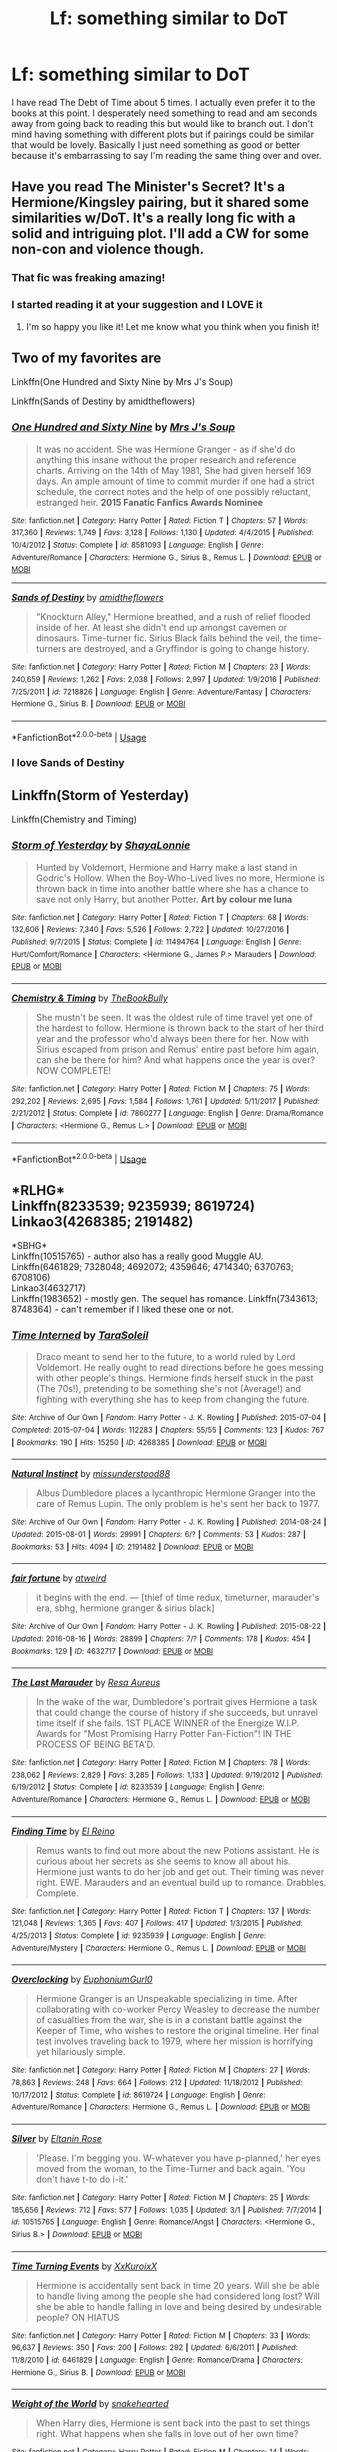 #+TITLE: Lf: something similar to DoT

* Lf: something similar to DoT
:PROPERTIES:
:Author: Jaydebob
:Score: 8
:DateUnix: 1535577551.0
:DateShort: 2018-Aug-30
:FlairText: Request
:END:
I have read The Debt of Time about 5 times. I actually even prefer it to the books at this point. I desperately need something to read and am seconds away from going back to reading this but would like to branch out. I don't mind having something with different plots but if pairings could be similar that would be lovely. Basically I just need something as good or better because it's embarrassing to say I'm reading the same thing over and over.


** Have you read The Minister's Secret? It's a Hermione/Kingsley pairing, but it shared some similarities w/DoT. It's a really long fic with a solid and intriguing plot. I'll add a CW for some non-con and violence though.
:PROPERTIES:
:Author: pooplefloot1
:Score: 7
:DateUnix: 1535594531.0
:DateShort: 2018-Aug-30
:END:

*** That fic was freaking amazing!
:PROPERTIES:
:Score: 3
:DateUnix: 1535607099.0
:DateShort: 2018-Aug-30
:END:


*** I started reading it at your suggestion and I LOVE it
:PROPERTIES:
:Author: Jaydebob
:Score: 2
:DateUnix: 1535681284.0
:DateShort: 2018-Aug-31
:END:

**** I'm so happy you like it! Let me know what you think when you finish it!
:PROPERTIES:
:Author: pooplefloot1
:Score: 1
:DateUnix: 1535723053.0
:DateShort: 2018-Aug-31
:END:


** Two of my favorites are

Linkffn(One Hundred and Sixty Nine by Mrs J's Soup)

Linkffn(Sands of Destiny by amidtheflowers)
:PROPERTIES:
:Author: openthekey
:Score: 5
:DateUnix: 1535601482.0
:DateShort: 2018-Aug-30
:END:

*** [[https://www.fanfiction.net/s/8581093/1/][*/One Hundred and Sixty Nine/*]] by [[https://www.fanfiction.net/u/4216998/Mrs-J-s-Soup][/Mrs J's Soup/]]

#+begin_quote
  It was no accident. She was Hermione Granger - as if she'd do anything this insane without the proper research and reference charts. Arriving on the 14th of May 1981, She had given herself 169 days. An ample amount of time to commit murder if one had a strict schedule, the correct notes and the help of one possibly reluctant, estranged heir. **2015 Fanatic Fanfics Awards Nominee**
#+end_quote

^{/Site/:} ^{fanfiction.net} ^{*|*} ^{/Category/:} ^{Harry} ^{Potter} ^{*|*} ^{/Rated/:} ^{Fiction} ^{T} ^{*|*} ^{/Chapters/:} ^{57} ^{*|*} ^{/Words/:} ^{317,360} ^{*|*} ^{/Reviews/:} ^{1,749} ^{*|*} ^{/Favs/:} ^{3,128} ^{*|*} ^{/Follows/:} ^{1,130} ^{*|*} ^{/Updated/:} ^{4/4/2015} ^{*|*} ^{/Published/:} ^{10/4/2012} ^{*|*} ^{/Status/:} ^{Complete} ^{*|*} ^{/id/:} ^{8581093} ^{*|*} ^{/Language/:} ^{English} ^{*|*} ^{/Genre/:} ^{Adventure/Romance} ^{*|*} ^{/Characters/:} ^{Hermione} ^{G.,} ^{Sirius} ^{B.,} ^{Remus} ^{L.} ^{*|*} ^{/Download/:} ^{[[http://www.ff2ebook.com/old/ffn-bot/index.php?id=8581093&source=ff&filetype=epub][EPUB]]} ^{or} ^{[[http://www.ff2ebook.com/old/ffn-bot/index.php?id=8581093&source=ff&filetype=mobi][MOBI]]}

--------------

[[https://www.fanfiction.net/s/7218826/1/][*/Sands of Destiny/*]] by [[https://www.fanfiction.net/u/1026078/amidtheflowers][/amidtheflowers/]]

#+begin_quote
  "Knockturn Alley," Hermione breathed, and a rush of relief flooded inside of her. At least she didn't end up amongst cavemen or dinosaurs. Time-turner fic. Sirius Black falls behind the veil, the time-turners are destroyed, and a Gryffindor is going to change history.
#+end_quote

^{/Site/:} ^{fanfiction.net} ^{*|*} ^{/Category/:} ^{Harry} ^{Potter} ^{*|*} ^{/Rated/:} ^{Fiction} ^{M} ^{*|*} ^{/Chapters/:} ^{23} ^{*|*} ^{/Words/:} ^{240,659} ^{*|*} ^{/Reviews/:} ^{1,262} ^{*|*} ^{/Favs/:} ^{2,038} ^{*|*} ^{/Follows/:} ^{2,997} ^{*|*} ^{/Updated/:} ^{1/9/2016} ^{*|*} ^{/Published/:} ^{7/25/2011} ^{*|*} ^{/id/:} ^{7218826} ^{*|*} ^{/Language/:} ^{English} ^{*|*} ^{/Genre/:} ^{Adventure/Fantasy} ^{*|*} ^{/Characters/:} ^{Hermione} ^{G.,} ^{Sirius} ^{B.} ^{*|*} ^{/Download/:} ^{[[http://www.ff2ebook.com/old/ffn-bot/index.php?id=7218826&source=ff&filetype=epub][EPUB]]} ^{or} ^{[[http://www.ff2ebook.com/old/ffn-bot/index.php?id=7218826&source=ff&filetype=mobi][MOBI]]}

--------------

*FanfictionBot*^{2.0.0-beta} | [[https://github.com/tusing/reddit-ffn-bot/wiki/Usage][Usage]]
:PROPERTIES:
:Author: FanfictionBot
:Score: 5
:DateUnix: 1535601515.0
:DateShort: 2018-Aug-30
:END:


*** I *love* Sands of Destiny
:PROPERTIES:
:Author: Meiyouxiangjiao
:Score: 2
:DateUnix: 1536815314.0
:DateShort: 2018-Sep-13
:END:


** Linkffn(Storm of Yesterday)

Linkffn(Chemistry and Timing)
:PROPERTIES:
:Author: Redhotlipstik
:Score: 1
:DateUnix: 1535656518.0
:DateShort: 2018-Aug-30
:END:

*** [[https://www.fanfiction.net/s/11494764/1/][*/Storm of Yesterday/*]] by [[https://www.fanfiction.net/u/5869599/ShayaLonnie][/ShayaLonnie/]]

#+begin_quote
  Hunted by Voldemort, Hermione and Harry make a last stand in Godric's Hollow. When the Boy-Who-Lived lives no more, Hermione is thrown back in time into another battle where she has a chance to save not only Harry, but another Potter. *Art by colour me luna*
#+end_quote

^{/Site/:} ^{fanfiction.net} ^{*|*} ^{/Category/:} ^{Harry} ^{Potter} ^{*|*} ^{/Rated/:} ^{Fiction} ^{T} ^{*|*} ^{/Chapters/:} ^{68} ^{*|*} ^{/Words/:} ^{132,606} ^{*|*} ^{/Reviews/:} ^{7,340} ^{*|*} ^{/Favs/:} ^{5,526} ^{*|*} ^{/Follows/:} ^{2,722} ^{*|*} ^{/Updated/:} ^{10/27/2016} ^{*|*} ^{/Published/:} ^{9/7/2015} ^{*|*} ^{/Status/:} ^{Complete} ^{*|*} ^{/id/:} ^{11494764} ^{*|*} ^{/Language/:} ^{English} ^{*|*} ^{/Genre/:} ^{Hurt/Comfort/Romance} ^{*|*} ^{/Characters/:} ^{<Hermione} ^{G.,} ^{James} ^{P.>} ^{Marauders} ^{*|*} ^{/Download/:} ^{[[http://www.ff2ebook.com/old/ffn-bot/index.php?id=11494764&source=ff&filetype=epub][EPUB]]} ^{or} ^{[[http://www.ff2ebook.com/old/ffn-bot/index.php?id=11494764&source=ff&filetype=mobi][MOBI]]}

--------------

[[https://www.fanfiction.net/s/7860277/1/][*/Chemistry & Timing/*]] by [[https://www.fanfiction.net/u/2686571/TheBookBully][/TheBookBully/]]

#+begin_quote
  She mustn't be seen. It was the oldest rule of time travel yet one of the hardest to follow. Hermione is thrown back to the start of her third year and the professor who'd always been there for her. Now with Sirius escaped from prison and Remus' entire past before him again, can she be there for him? And what happens once the year is over? NOW COMPLETE!
#+end_quote

^{/Site/:} ^{fanfiction.net} ^{*|*} ^{/Category/:} ^{Harry} ^{Potter} ^{*|*} ^{/Rated/:} ^{Fiction} ^{M} ^{*|*} ^{/Chapters/:} ^{75} ^{*|*} ^{/Words/:} ^{292,202} ^{*|*} ^{/Reviews/:} ^{2,695} ^{*|*} ^{/Favs/:} ^{1,584} ^{*|*} ^{/Follows/:} ^{1,761} ^{*|*} ^{/Updated/:} ^{5/11/2017} ^{*|*} ^{/Published/:} ^{2/21/2012} ^{*|*} ^{/Status/:} ^{Complete} ^{*|*} ^{/id/:} ^{7860277} ^{*|*} ^{/Language/:} ^{English} ^{*|*} ^{/Genre/:} ^{Drama/Romance} ^{*|*} ^{/Characters/:} ^{<Hermione} ^{G.,} ^{Remus} ^{L.>} ^{*|*} ^{/Download/:} ^{[[http://www.ff2ebook.com/old/ffn-bot/index.php?id=7860277&source=ff&filetype=epub][EPUB]]} ^{or} ^{[[http://www.ff2ebook.com/old/ffn-bot/index.php?id=7860277&source=ff&filetype=mobi][MOBI]]}

--------------

*FanfictionBot*^{2.0.0-beta} | [[https://github.com/tusing/reddit-ffn-bot/wiki/Usage][Usage]]
:PROPERTIES:
:Author: FanfictionBot
:Score: 1
:DateUnix: 1535656530.0
:DateShort: 2018-Aug-30
:END:


** *RLHG*\\
Linkffn(8233539; 9235939; 8619724)\\
Linkao3(4268385; 2191482)

*SBHG*\\
Linkffn(10515765) - author also has a really good Muggle AU.\\
Linkffn(6461829; 7328048; 4692072; 4359646; 4714340; 6370763; 6708106)\\
Linkao3(4632717)\\
Linkffn(1983652) - mostly gen. The sequel has romance. Linkffn(7343613; 8748364) - can't remember if I liked these one or not.
:PROPERTIES:
:Author: Meiyouxiangjiao
:Score: 1
:DateUnix: 1536816439.0
:DateShort: 2018-Sep-13
:END:

*** [[https://archiveofourown.org/works/4268385][*/Time Interned/*]] by [[https://www.archiveofourown.org/users/TaraSoleil/pseuds/TaraSoleil][/TaraSoleil/]]

#+begin_quote
  Draco meant to send her to the future, to a world ruled by Lord Voldemort. He really ought to read directions before he goes messing with other people's things. Hermione finds herself stuck in the past (The 70s!), pretending to be something she's not (Average!) and fighting with everything she has to keep from changing the future.
#+end_quote

^{/Site/:} ^{Archive} ^{of} ^{Our} ^{Own} ^{*|*} ^{/Fandom/:} ^{Harry} ^{Potter} ^{-} ^{J.} ^{K.} ^{Rowling} ^{*|*} ^{/Published/:} ^{2015-07-04} ^{*|*} ^{/Completed/:} ^{2015-07-04} ^{*|*} ^{/Words/:} ^{112283} ^{*|*} ^{/Chapters/:} ^{55/55} ^{*|*} ^{/Comments/:} ^{123} ^{*|*} ^{/Kudos/:} ^{767} ^{*|*} ^{/Bookmarks/:} ^{190} ^{*|*} ^{/Hits/:} ^{15250} ^{*|*} ^{/ID/:} ^{4268385} ^{*|*} ^{/Download/:} ^{[[https://archiveofourown.org/downloads/Ta/TaraSoleil/4268385/Time%20Interned.epub?updated_at=1492820093][EPUB]]} ^{or} ^{[[https://archiveofourown.org/downloads/Ta/TaraSoleil/4268385/Time%20Interned.mobi?updated_at=1492820093][MOBI]]}

--------------

[[https://archiveofourown.org/works/2191482][*/Natural Instinct/*]] by [[https://www.archiveofourown.org/users/missunderstood88/pseuds/missunderstood88][/missunderstood88/]]

#+begin_quote
  Albus Dumbledore places a lycanthropic Hermione Granger into the care of Remus Lupin. The only problem is he's sent her back to 1977.
#+end_quote

^{/Site/:} ^{Archive} ^{of} ^{Our} ^{Own} ^{*|*} ^{/Fandom/:} ^{Harry} ^{Potter} ^{-} ^{J.} ^{K.} ^{Rowling} ^{*|*} ^{/Published/:} ^{2014-08-24} ^{*|*} ^{/Updated/:} ^{2015-08-01} ^{*|*} ^{/Words/:} ^{29991} ^{*|*} ^{/Chapters/:} ^{6/?} ^{*|*} ^{/Comments/:} ^{53} ^{*|*} ^{/Kudos/:} ^{287} ^{*|*} ^{/Bookmarks/:} ^{53} ^{*|*} ^{/Hits/:} ^{4094} ^{*|*} ^{/ID/:} ^{2191482} ^{*|*} ^{/Download/:} ^{[[https://archiveofourown.org/downloads/mi/missunderstood88/2191482/Natural%20Instinct.epub?updated_at=1466519018][EPUB]]} ^{or} ^{[[https://archiveofourown.org/downloads/mi/missunderstood88/2191482/Natural%20Instinct.mobi?updated_at=1466519018][MOBI]]}

--------------

[[https://archiveofourown.org/works/4632717][*/fair fortune/*]] by [[https://www.archiveofourown.org/users/atweird/pseuds/atweird][/atweird/]]

#+begin_quote
  it begins with the end. --- [thief of time redux, timeturner, marauder's era, sbhg, hermione granger & sirius black]
#+end_quote

^{/Site/:} ^{Archive} ^{of} ^{Our} ^{Own} ^{*|*} ^{/Fandom/:} ^{Harry} ^{Potter} ^{-} ^{J.} ^{K.} ^{Rowling} ^{*|*} ^{/Published/:} ^{2015-08-22} ^{*|*} ^{/Updated/:} ^{2016-08-16} ^{*|*} ^{/Words/:} ^{28899} ^{*|*} ^{/Chapters/:} ^{7/?} ^{*|*} ^{/Comments/:} ^{178} ^{*|*} ^{/Kudos/:} ^{454} ^{*|*} ^{/Bookmarks/:} ^{129} ^{*|*} ^{/ID/:} ^{4632717} ^{*|*} ^{/Download/:} ^{[[https://archiveofourown.org/downloads/at/atweird/4632717/fair%20fortune.epub?updated_at=1475096331][EPUB]]} ^{or} ^{[[https://archiveofourown.org/downloads/at/atweird/4632717/fair%20fortune.mobi?updated_at=1475096331][MOBI]]}

--------------

[[https://www.fanfiction.net/s/8233539/1/][*/The Last Marauder/*]] by [[https://www.fanfiction.net/u/4036965/Resa-Aureus][/Resa Aureus/]]

#+begin_quote
  In the wake of the war, Dumbledore's portrait gives Hermione a task that could change the course of history if she succeeds, but unravel time itself if she fails. 1ST PLACE WINNER of the Energize W.I.P. Awards for "Most Promising Harry Potter Fan-Fiction"! IN THE PROCESS OF BEING BETA'D.
#+end_quote

^{/Site/:} ^{fanfiction.net} ^{*|*} ^{/Category/:} ^{Harry} ^{Potter} ^{*|*} ^{/Rated/:} ^{Fiction} ^{M} ^{*|*} ^{/Chapters/:} ^{78} ^{*|*} ^{/Words/:} ^{238,062} ^{*|*} ^{/Reviews/:} ^{2,829} ^{*|*} ^{/Favs/:} ^{3,285} ^{*|*} ^{/Follows/:} ^{1,133} ^{*|*} ^{/Updated/:} ^{9/19/2012} ^{*|*} ^{/Published/:} ^{6/19/2012} ^{*|*} ^{/Status/:} ^{Complete} ^{*|*} ^{/id/:} ^{8233539} ^{*|*} ^{/Language/:} ^{English} ^{*|*} ^{/Genre/:} ^{Adventure/Romance} ^{*|*} ^{/Characters/:} ^{Hermione} ^{G.,} ^{Remus} ^{L.} ^{*|*} ^{/Download/:} ^{[[http://www.ff2ebook.com/old/ffn-bot/index.php?id=8233539&source=ff&filetype=epub][EPUB]]} ^{or} ^{[[http://www.ff2ebook.com/old/ffn-bot/index.php?id=8233539&source=ff&filetype=mobi][MOBI]]}

--------------

[[https://www.fanfiction.net/s/9235939/1/][*/Finding Time/*]] by [[https://www.fanfiction.net/u/1361245/El-Reino][/El Reino/]]

#+begin_quote
  Remus wants to find out more about the new Potions assistant. He is curious about her secrets as she seems to know all about his. Hermione just wants to do her job and get out. Their timing was never right. EWE. Marauders and an eventual build up to romance. Drabbles. Complete.
#+end_quote

^{/Site/:} ^{fanfiction.net} ^{*|*} ^{/Category/:} ^{Harry} ^{Potter} ^{*|*} ^{/Rated/:} ^{Fiction} ^{T} ^{*|*} ^{/Chapters/:} ^{137} ^{*|*} ^{/Words/:} ^{121,048} ^{*|*} ^{/Reviews/:} ^{1,365} ^{*|*} ^{/Favs/:} ^{407} ^{*|*} ^{/Follows/:} ^{417} ^{*|*} ^{/Updated/:} ^{1/3/2015} ^{*|*} ^{/Published/:} ^{4/25/2013} ^{*|*} ^{/Status/:} ^{Complete} ^{*|*} ^{/id/:} ^{9235939} ^{*|*} ^{/Language/:} ^{English} ^{*|*} ^{/Genre/:} ^{Adventure/Mystery} ^{*|*} ^{/Characters/:} ^{Hermione} ^{G.,} ^{Remus} ^{L.} ^{*|*} ^{/Download/:} ^{[[http://www.ff2ebook.com/old/ffn-bot/index.php?id=9235939&source=ff&filetype=epub][EPUB]]} ^{or} ^{[[http://www.ff2ebook.com/old/ffn-bot/index.php?id=9235939&source=ff&filetype=mobi][MOBI]]}

--------------

[[https://www.fanfiction.net/s/8619724/1/][*/Overclocking/*]] by [[https://www.fanfiction.net/u/393521/EuphoniumGurl0][/EuphoniumGurl0/]]

#+begin_quote
  Hermione Granger is an Unspeakable specializing in time. After collaborating with co-worker Percy Weasley to decrease the number of casualties from the war, she is in a constant battle against the Keeper of Time, who wishes to restore the original timeline. Her final test involves traveling back to 1979, where her mission is horrifying yet hilariously simple.
#+end_quote

^{/Site/:} ^{fanfiction.net} ^{*|*} ^{/Category/:} ^{Harry} ^{Potter} ^{*|*} ^{/Rated/:} ^{Fiction} ^{M} ^{*|*} ^{/Chapters/:} ^{27} ^{*|*} ^{/Words/:} ^{78,863} ^{*|*} ^{/Reviews/:} ^{248} ^{*|*} ^{/Favs/:} ^{664} ^{*|*} ^{/Follows/:} ^{212} ^{*|*} ^{/Updated/:} ^{11/18/2012} ^{*|*} ^{/Published/:} ^{10/17/2012} ^{*|*} ^{/Status/:} ^{Complete} ^{*|*} ^{/id/:} ^{8619724} ^{*|*} ^{/Language/:} ^{English} ^{*|*} ^{/Genre/:} ^{Adventure/Romance} ^{*|*} ^{/Characters/:} ^{Hermione} ^{G.,} ^{Remus} ^{L.} ^{*|*} ^{/Download/:} ^{[[http://www.ff2ebook.com/old/ffn-bot/index.php?id=8619724&source=ff&filetype=epub][EPUB]]} ^{or} ^{[[http://www.ff2ebook.com/old/ffn-bot/index.php?id=8619724&source=ff&filetype=mobi][MOBI]]}

--------------

[[https://www.fanfiction.net/s/10515765/1/][*/Silver/*]] by [[https://www.fanfiction.net/u/2039919/Eltanin-Rose][/Eltanin Rose/]]

#+begin_quote
  'Please. I'm begging you. W-whatever you have p-planned,' her eyes moved from the woman, to the Time-Turner and back again. 'You don't have t-to do i-it.'
#+end_quote

^{/Site/:} ^{fanfiction.net} ^{*|*} ^{/Category/:} ^{Harry} ^{Potter} ^{*|*} ^{/Rated/:} ^{Fiction} ^{M} ^{*|*} ^{/Chapters/:} ^{25} ^{*|*} ^{/Words/:} ^{185,656} ^{*|*} ^{/Reviews/:} ^{712} ^{*|*} ^{/Favs/:} ^{577} ^{*|*} ^{/Follows/:} ^{1,035} ^{*|*} ^{/Updated/:} ^{3/1} ^{*|*} ^{/Published/:} ^{7/7/2014} ^{*|*} ^{/id/:} ^{10515765} ^{*|*} ^{/Language/:} ^{English} ^{*|*} ^{/Genre/:} ^{Romance/Angst} ^{*|*} ^{/Characters/:} ^{<Hermione} ^{G.,} ^{Sirius} ^{B.>} ^{*|*} ^{/Download/:} ^{[[http://www.ff2ebook.com/old/ffn-bot/index.php?id=10515765&source=ff&filetype=epub][EPUB]]} ^{or} ^{[[http://www.ff2ebook.com/old/ffn-bot/index.php?id=10515765&source=ff&filetype=mobi][MOBI]]}

--------------

[[https://www.fanfiction.net/s/6461829/1/][*/Time Turning Events/*]] by [[https://www.fanfiction.net/u/2523755/XxKuroixX][/XxKuroixX/]]

#+begin_quote
  Hermione is accidentally sent back in time 20 years. Will she be able to handle living among the people she had considered long lost? Will she be able to handle falling in love and being desired by undesirable people? ON HIATUS
#+end_quote

^{/Site/:} ^{fanfiction.net} ^{*|*} ^{/Category/:} ^{Harry} ^{Potter} ^{*|*} ^{/Rated/:} ^{Fiction} ^{M} ^{*|*} ^{/Chapters/:} ^{33} ^{*|*} ^{/Words/:} ^{96,637} ^{*|*} ^{/Reviews/:} ^{350} ^{*|*} ^{/Favs/:} ^{200} ^{*|*} ^{/Follows/:} ^{292} ^{*|*} ^{/Updated/:} ^{6/6/2011} ^{*|*} ^{/Published/:} ^{11/8/2010} ^{*|*} ^{/id/:} ^{6461829} ^{*|*} ^{/Language/:} ^{English} ^{*|*} ^{/Genre/:} ^{Romance/Drama} ^{*|*} ^{/Characters/:} ^{Hermione} ^{G.,} ^{Sirius} ^{B.} ^{*|*} ^{/Download/:} ^{[[http://www.ff2ebook.com/old/ffn-bot/index.php?id=6461829&source=ff&filetype=epub][EPUB]]} ^{or} ^{[[http://www.ff2ebook.com/old/ffn-bot/index.php?id=6461829&source=ff&filetype=mobi][MOBI]]}

--------------

[[https://www.fanfiction.net/s/7328048/1/][*/Weight of the World/*]] by [[https://www.fanfiction.net/u/3170801/snakehearted][/snakehearted/]]

#+begin_quote
  When Harry dies, Hermione is sent back into the past to set things right. What happens when she falls in love out of her own time?
#+end_quote

^{/Site/:} ^{fanfiction.net} ^{*|*} ^{/Category/:} ^{Harry} ^{Potter} ^{*|*} ^{/Rated/:} ^{Fiction} ^{M} ^{*|*} ^{/Chapters/:} ^{14} ^{*|*} ^{/Words/:} ^{29,412} ^{*|*} ^{/Reviews/:} ^{56} ^{*|*} ^{/Favs/:} ^{92} ^{*|*} ^{/Follows/:} ^{216} ^{*|*} ^{/Updated/:} ^{4/10/2013} ^{*|*} ^{/Published/:} ^{8/27/2011} ^{*|*} ^{/id/:} ^{7328048} ^{*|*} ^{/Language/:} ^{English} ^{*|*} ^{/Genre/:} ^{Romance/Adventure} ^{*|*} ^{/Characters/:} ^{Hermione} ^{G.,} ^{Sirius} ^{B.} ^{*|*} ^{/Download/:} ^{[[http://www.ff2ebook.com/old/ffn-bot/index.php?id=7328048&source=ff&filetype=epub][EPUB]]} ^{or} ^{[[http://www.ff2ebook.com/old/ffn-bot/index.php?id=7328048&source=ff&filetype=mobi][MOBI]]}

--------------

*FanfictionBot*^{2.0.0-beta} | [[https://github.com/tusing/reddit-ffn-bot/wiki/Usage][Usage]]
:PROPERTIES:
:Author: FanfictionBot
:Score: 1
:DateUnix: 1536816567.0
:DateShort: 2018-Sep-13
:END:


*** [[https://www.fanfiction.net/s/4692072/1/][*/Paradox/*]] by [[https://www.fanfiction.net/u/615763/Flaignhan][/Flaignhan/]]

#+begin_quote
  It begun before it had even started. SiriusHermione
#+end_quote

^{/Site/:} ^{fanfiction.net} ^{*|*} ^{/Category/:} ^{Harry} ^{Potter} ^{*|*} ^{/Rated/:} ^{Fiction} ^{T} ^{*|*} ^{/Words/:} ^{2,121} ^{*|*} ^{/Reviews/:} ^{87} ^{*|*} ^{/Favs/:} ^{316} ^{*|*} ^{/Follows/:} ^{40} ^{*|*} ^{/Published/:} ^{12/2/2008} ^{*|*} ^{/Status/:} ^{Complete} ^{*|*} ^{/id/:} ^{4692072} ^{*|*} ^{/Language/:} ^{English} ^{*|*} ^{/Characters/:} ^{Sirius} ^{B.,} ^{Hermione} ^{G.} ^{*|*} ^{/Download/:} ^{[[http://www.ff2ebook.com/old/ffn-bot/index.php?id=4692072&source=ff&filetype=epub][EPUB]]} ^{or} ^{[[http://www.ff2ebook.com/old/ffn-bot/index.php?id=4692072&source=ff&filetype=mobi][MOBI]]}

--------------

[[https://www.fanfiction.net/s/4359646/1/][*/Breathe/*]] by [[https://www.fanfiction.net/u/1383857/Ceredwen][/Ceredwen/]]

#+begin_quote
  HG/SB Sirius is propelled forward through time by a magical accident. He has to adjust to all the changes and maybe find love in the process. A romance between Hermione/Sirius.
#+end_quote

^{/Site/:} ^{fanfiction.net} ^{*|*} ^{/Category/:} ^{Harry} ^{Potter} ^{*|*} ^{/Rated/:} ^{Fiction} ^{M} ^{*|*} ^{/Chapters/:} ^{11} ^{*|*} ^{/Words/:} ^{44,462} ^{*|*} ^{/Reviews/:} ^{358} ^{*|*} ^{/Favs/:} ^{265} ^{*|*} ^{/Follows/:} ^{448} ^{*|*} ^{/Updated/:} ^{6/22/2009} ^{*|*} ^{/Published/:} ^{6/29/2008} ^{*|*} ^{/id/:} ^{4359646} ^{*|*} ^{/Language/:} ^{English} ^{*|*} ^{/Genre/:} ^{Romance/Angst} ^{*|*} ^{/Characters/:} ^{Sirius} ^{B.,} ^{Hermione} ^{G.} ^{*|*} ^{/Download/:} ^{[[http://www.ff2ebook.com/old/ffn-bot/index.php?id=4359646&source=ff&filetype=epub][EPUB]]} ^{or} ^{[[http://www.ff2ebook.com/old/ffn-bot/index.php?id=4359646&source=ff&filetype=mobi][MOBI]]}

--------------

[[https://www.fanfiction.net/s/4714340/1/][*/The Thief of Time/*]] by [[https://www.fanfiction.net/u/1575315/Tink-Wolfe][/Tink Wolfe/]]

#+begin_quote
  A tale about a lost Hallow, time-travel, growing up, falling in love, a new prophecy, and thinking up fun ways to kill Peter. Rated M for Mature. SBHG Sirius/Hermione.
#+end_quote

^{/Site/:} ^{fanfiction.net} ^{*|*} ^{/Category/:} ^{Harry} ^{Potter} ^{*|*} ^{/Rated/:} ^{Fiction} ^{M} ^{*|*} ^{/Chapters/:} ^{10} ^{*|*} ^{/Words/:} ^{118,684} ^{*|*} ^{/Reviews/:} ^{1,504} ^{*|*} ^{/Favs/:} ^{2,395} ^{*|*} ^{/Follows/:} ^{2,156} ^{*|*} ^{/Updated/:} ^{2/26/2009} ^{*|*} ^{/Published/:} ^{12/13/2008} ^{*|*} ^{/id/:} ^{4714340} ^{*|*} ^{/Language/:} ^{English} ^{*|*} ^{/Genre/:} ^{Romance/Drama} ^{*|*} ^{/Characters/:} ^{Sirius} ^{B.,} ^{Hermione} ^{G.} ^{*|*} ^{/Download/:} ^{[[http://www.ff2ebook.com/old/ffn-bot/index.php?id=4714340&source=ff&filetype=epub][EPUB]]} ^{or} ^{[[http://www.ff2ebook.com/old/ffn-bot/index.php?id=4714340&source=ff&filetype=mobi][MOBI]]}

--------------

[[https://www.fanfiction.net/s/6370763/1/][*/Temporality/*]] by [[https://www.fanfiction.net/u/2172812/fangirlwithak][/fangirlwithak/]]

#+begin_quote
  In order to prevent the destruction of the wizarding world, Hermione Granger goes back in time to work behind the scenes. However, she underestimates two very important factors: refashioning her life in a completely different reality... and Sirius Black.
#+end_quote

^{/Site/:} ^{fanfiction.net} ^{*|*} ^{/Category/:} ^{Harry} ^{Potter} ^{*|*} ^{/Rated/:} ^{Fiction} ^{T} ^{*|*} ^{/Chapters/:} ^{3} ^{*|*} ^{/Words/:} ^{51,189} ^{*|*} ^{/Reviews/:} ^{199} ^{*|*} ^{/Favs/:} ^{1,165} ^{*|*} ^{/Follows/:} ^{165} ^{*|*} ^{/Published/:} ^{10/3/2010} ^{*|*} ^{/Status/:} ^{Complete} ^{*|*} ^{/id/:} ^{6370763} ^{*|*} ^{/Language/:} ^{English} ^{*|*} ^{/Genre/:} ^{Drama/Romance} ^{*|*} ^{/Characters/:} ^{Hermione} ^{G.,} ^{Sirius} ^{B.} ^{*|*} ^{/Download/:} ^{[[http://www.ff2ebook.com/old/ffn-bot/index.php?id=6370763&source=ff&filetype=epub][EPUB]]} ^{or} ^{[[http://www.ff2ebook.com/old/ffn-bot/index.php?id=6370763&source=ff&filetype=mobi][MOBI]]}

--------------

[[https://www.fanfiction.net/s/6708106/1/][*/Time Twitch/*]] by [[https://www.fanfiction.net/u/2728618/AtticFan][/AtticFan/]]

#+begin_quote
  Who would've thought that using a time turner practically every day for a year would have consequences? Certainly not 13 year old Hermione Granger. Once she hits 7th year she finds out how wrong she was. Fairly AU. Read&Review if you please
#+end_quote

^{/Site/:} ^{fanfiction.net} ^{*|*} ^{/Category/:} ^{Harry} ^{Potter} ^{*|*} ^{/Rated/:} ^{Fiction} ^{T} ^{*|*} ^{/Chapters/:} ^{12} ^{*|*} ^{/Words/:} ^{23,743} ^{*|*} ^{/Reviews/:} ^{172} ^{*|*} ^{/Favs/:} ^{351} ^{*|*} ^{/Follows/:} ^{161} ^{*|*} ^{/Updated/:} ^{3/2/2011} ^{*|*} ^{/Published/:} ^{2/1/2011} ^{*|*} ^{/Status/:} ^{Complete} ^{*|*} ^{/id/:} ^{6708106} ^{*|*} ^{/Language/:} ^{English} ^{*|*} ^{/Genre/:} ^{Romance/Humor} ^{*|*} ^{/Characters/:} ^{Hermione} ^{G.,} ^{Sirius} ^{B.} ^{*|*} ^{/Download/:} ^{[[http://www.ff2ebook.com/old/ffn-bot/index.php?id=6708106&source=ff&filetype=epub][EPUB]]} ^{or} ^{[[http://www.ff2ebook.com/old/ffn-bot/index.php?id=6708106&source=ff&filetype=mobi][MOBI]]}

--------------

[[https://www.fanfiction.net/s/1983652/1/][*/Out of Time/*]] by [[https://www.fanfiction.net/u/185780/Rurouni-Star][/Rurouni Star/]]

#+begin_quote
  -mild SBHG- Hermione's got a convenient new thing called a timeturner that lets her get to classes in third year. But suddenly, a message from herself has her housing a known convict, and it's not so convenient anymore...
#+end_quote

^{/Site/:} ^{fanfiction.net} ^{*|*} ^{/Category/:} ^{Harry} ^{Potter} ^{*|*} ^{/Rated/:} ^{Fiction} ^{K+} ^{*|*} ^{/Chapters/:} ^{16} ^{*|*} ^{/Words/:} ^{60,941} ^{*|*} ^{/Reviews/:} ^{357} ^{*|*} ^{/Favs/:} ^{840} ^{*|*} ^{/Follows/:} ^{211} ^{*|*} ^{/Updated/:} ^{9/5/2004} ^{*|*} ^{/Published/:} ^{7/27/2004} ^{*|*} ^{/Status/:} ^{Complete} ^{*|*} ^{/id/:} ^{1983652} ^{*|*} ^{/Language/:} ^{English} ^{*|*} ^{/Genre/:} ^{Romance} ^{*|*} ^{/Characters/:} ^{<Sirius} ^{B.,} ^{Hermione} ^{G.>} ^{*|*} ^{/Download/:} ^{[[http://www.ff2ebook.com/old/ffn-bot/index.php?id=1983652&source=ff&filetype=epub][EPUB]]} ^{or} ^{[[http://www.ff2ebook.com/old/ffn-bot/index.php?id=1983652&source=ff&filetype=mobi][MOBI]]}

--------------

[[https://www.fanfiction.net/s/7343613/1/][*/To The Past/*]] by [[https://www.fanfiction.net/u/1513598/insignificantramblings][/insignificantramblings/]]

#+begin_quote
  A love story stretched over 20 years leaves one man to watch the woman he loves live without knowledge of him, and the woman to reawaken in a world where the man is gone forever. Sirius/Hermione; a time travel story.
#+end_quote

^{/Site/:} ^{fanfiction.net} ^{*|*} ^{/Category/:} ^{Harry} ^{Potter} ^{*|*} ^{/Rated/:} ^{Fiction} ^{M} ^{*|*} ^{/Chapters/:} ^{21} ^{*|*} ^{/Words/:} ^{45,720} ^{*|*} ^{/Reviews/:} ^{112} ^{*|*} ^{/Favs/:} ^{132} ^{*|*} ^{/Follows/:} ^{254} ^{*|*} ^{/Updated/:} ^{1/17} ^{*|*} ^{/Published/:} ^{9/1/2011} ^{*|*} ^{/id/:} ^{7343613} ^{*|*} ^{/Language/:} ^{English} ^{*|*} ^{/Genre/:} ^{Romance/Drama} ^{*|*} ^{/Characters/:} ^{Hermione} ^{G.,} ^{Sirius} ^{B.} ^{*|*} ^{/Download/:} ^{[[http://www.ff2ebook.com/old/ffn-bot/index.php?id=7343613&source=ff&filetype=epub][EPUB]]} ^{or} ^{[[http://www.ff2ebook.com/old/ffn-bot/index.php?id=7343613&source=ff&filetype=mobi][MOBI]]}

--------------

[[https://www.fanfiction.net/s/8748364/1/][*/Reaching across time/*]] by [[https://www.fanfiction.net/u/4389410/Miia-Swann][/Miia Swann/]]

#+begin_quote
  The smartest witch of her age is thrown back twenty years in time only to study and fight alongside the infamous Marauders and their friends. Add the sudden existence of a carelessly handsome Marauder's love life to the mix and the wizarding world's history simply cannot remain the same. [Sirius Black X Hermione Granger ] - COMPLETE
#+end_quote

^{/Site/:} ^{fanfiction.net} ^{*|*} ^{/Category/:} ^{Harry} ^{Potter} ^{*|*} ^{/Rated/:} ^{Fiction} ^{K+} ^{*|*} ^{/Chapters/:} ^{107} ^{*|*} ^{/Words/:} ^{237,380} ^{*|*} ^{/Reviews/:} ^{1,573} ^{*|*} ^{/Favs/:} ^{1,377} ^{*|*} ^{/Follows/:} ^{808} ^{*|*} ^{/Updated/:} ^{1/4/2014} ^{*|*} ^{/Published/:} ^{11/29/2012} ^{*|*} ^{/Status/:} ^{Complete} ^{*|*} ^{/id/:} ^{8748364} ^{*|*} ^{/Language/:} ^{English} ^{*|*} ^{/Genre/:} ^{Romance/Drama} ^{*|*} ^{/Characters/:} ^{Hermione} ^{G.,} ^{Sirius} ^{B.} ^{*|*} ^{/Download/:} ^{[[http://www.ff2ebook.com/old/ffn-bot/index.php?id=8748364&source=ff&filetype=epub][EPUB]]} ^{or} ^{[[http://www.ff2ebook.com/old/ffn-bot/index.php?id=8748364&source=ff&filetype=mobi][MOBI]]}

--------------

*FanfictionBot*^{2.0.0-beta} | [[https://github.com/tusing/reddit-ffn-bot/wiki/Usage][Usage]]
:PROPERTIES:
:Author: FanfictionBot
:Score: 1
:DateUnix: 1536816600.0
:DateShort: 2018-Sep-13
:END:
